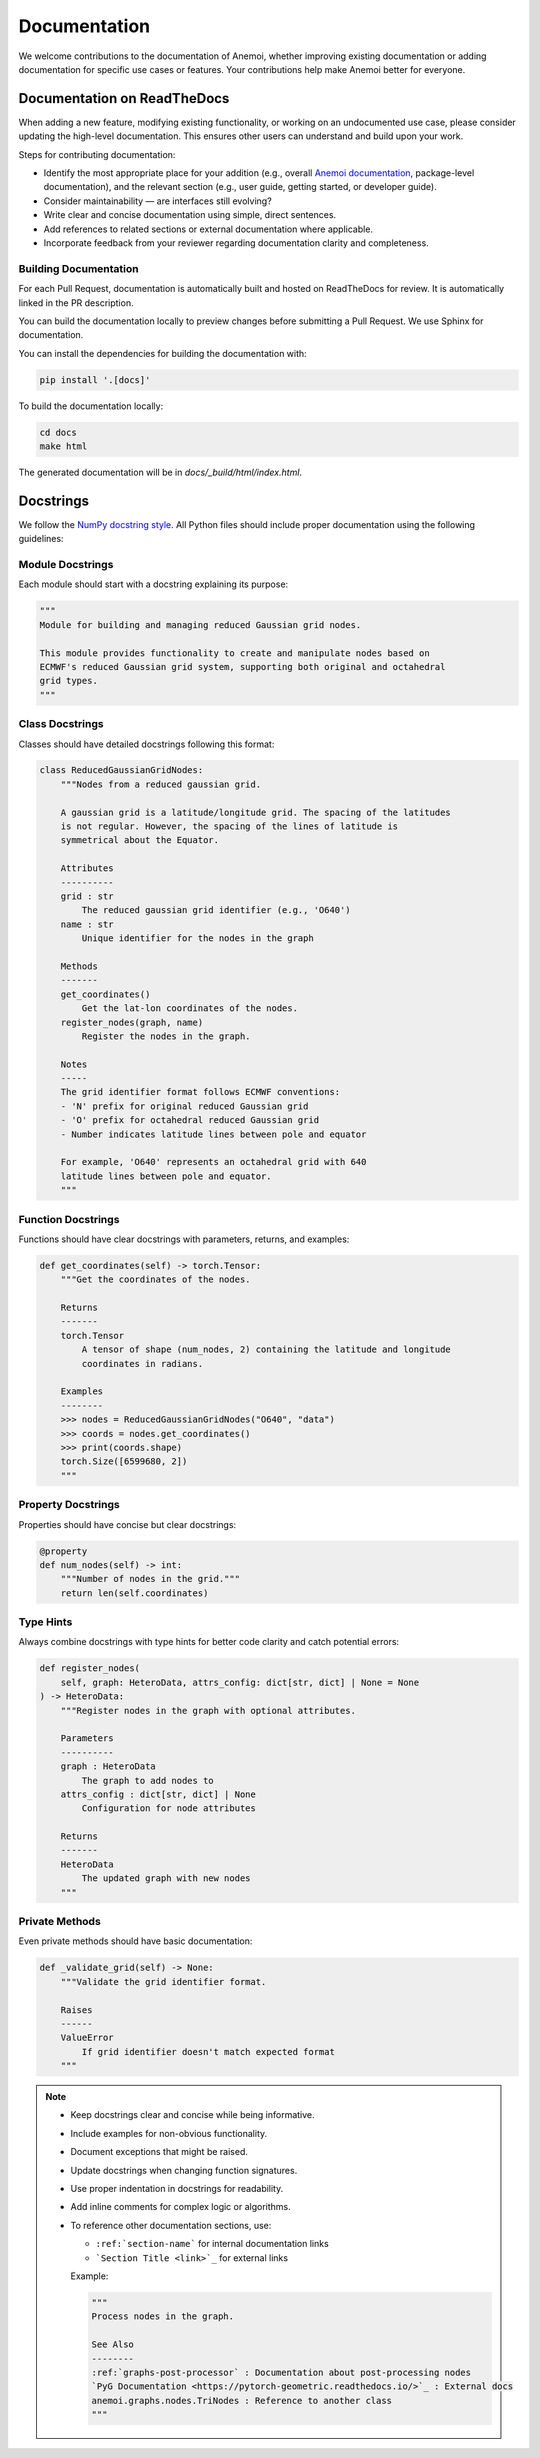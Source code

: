 .. _documentation-guidelines:

###############
 Documentation
###############

We welcome contributions to the documentation of Anemoi, whether
improving existing documentation or adding documentation for specific
use cases or features. Your contributions help make Anemoi better for
everyone.

******************************
 Documentation on ReadTheDocs
******************************

When adding a new feature, modifying existing functionality, or working
on an undocumented use case, please consider updating the high-level
documentation. This ensures other users can understand and build upon
your work.

Steps for contributing documentation:

-  Identify the most appropriate place for your addition (e.g., overall
   `Anemoi documentation <https://github.com/ecmwf/anemoi-docs>`_,
   package-level documentation), and the relevant section (e.g., user
   guide, getting started, or developer guide).

-  Consider maintainability — are interfaces still evolving?

-  Write clear and concise documentation using simple, direct sentences.

-  Add references to related sections or external documentation where
   applicable.

-  Incorporate feedback from your reviewer regarding documentation
   clarity and completeness.

Building Documentation
======================

For each Pull Request, documentation is automatically built and hosted
on ReadTheDocs for review. It is automatically linked in the PR
description.

You can build the documentation locally to preview changes before
submitting a Pull Request. We use Sphinx for documentation.

You can install the dependencies for building the documentation with:

.. code:: bash

   pip install '.[docs]'

To build the documentation locally:

.. code:: bash

   cd docs
   make html

The generated documentation will be in `docs/_build/html/index.html`.

************
 Docstrings
************

We follow the `NumPy docstring style
<https://numpydoc.readthedocs.io/en/latest/format.html>`_. All Python
files should include proper documentation using the following
guidelines:

Module Docstrings
=================

Each module should start with a docstring explaining its purpose:

.. code:: python

   """
   Module for building and managing reduced Gaussian grid nodes.

   This module provides functionality to create and manipulate nodes based on
   ECMWF's reduced Gaussian grid system, supporting both original and octahedral
   grid types.
   """

Class Docstrings
================

Classes should have detailed docstrings following this format:

.. code:: python

   class ReducedGaussianGridNodes:
       """Nodes from a reduced gaussian grid.

       A gaussian grid is a latitude/longitude grid. The spacing of the latitudes
       is not regular. However, the spacing of the lines of latitude is
       symmetrical about the Equator.

       Attributes
       ----------
       grid : str
           The reduced gaussian grid identifier (e.g., 'O640')
       name : str
           Unique identifier for the nodes in the graph

       Methods
       -------
       get_coordinates()
           Get the lat-lon coordinates of the nodes.
       register_nodes(graph, name)
           Register the nodes in the graph.

       Notes
       -----
       The grid identifier format follows ECMWF conventions:
       - 'N' prefix for original reduced Gaussian grid
       - 'O' prefix for octahedral reduced Gaussian grid
       - Number indicates latitude lines between pole and equator

       For example, 'O640' represents an octahedral grid with 640
       latitude lines between pole and equator.
       """

Function Docstrings
===================

Functions should have clear docstrings with parameters, returns, and
examples:

.. code:: python

   def get_coordinates(self) -> torch.Tensor:
       """Get the coordinates of the nodes.

       Returns
       -------
       torch.Tensor
           A tensor of shape (num_nodes, 2) containing the latitude and longitude
           coordinates in radians.

       Examples
       --------
       >>> nodes = ReducedGaussianGridNodes("O640", "data")
       >>> coords = nodes.get_coordinates()
       >>> print(coords.shape)
       torch.Size([6599680, 2])
       """

Property Docstrings
===================

Properties should have concise but clear docstrings:

.. code:: python

   @property
   def num_nodes(self) -> int:
       """Number of nodes in the grid."""
       return len(self.coordinates)

Type Hints
==========

Always combine docstrings with type hints for better code clarity and
catch potential errors:

.. code:: python

   def register_nodes(
       self, graph: HeteroData, attrs_config: dict[str, dict] | None = None
   ) -> HeteroData:
       """Register nodes in the graph with optional attributes.

       Parameters
       ----------
       graph : HeteroData
           The graph to add nodes to
       attrs_config : dict[str, dict] | None
           Configuration for node attributes

       Returns
       -------
       HeteroData
           The updated graph with new nodes
       """

Private Methods
===============

Even private methods should have basic documentation:

.. code:: python

   def _validate_grid(self) -> None:
       """Validate the grid identifier format.

       Raises
       ------
       ValueError
           If grid identifier doesn't match expected format
       """

.. note::

   -  Keep docstrings clear and concise while being informative.

   -  Include examples for non-obvious functionality.

   -  Document exceptions that might be raised.

   -  Update docstrings when changing function signatures.

   -  Use proper indentation in docstrings for readability.

   -  Add inline comments for complex logic or algorithms.

   -  To reference other documentation sections, use:

      -  ``:ref:`section-name``` for internal documentation links
      -  ```Section Title <link>`_`` for external links

      Example:

      .. code:: python

         """
         Process nodes in the graph.

         See Also
         --------
         :ref:`graphs-post-processor` : Documentation about post-processing nodes
         `PyG Documentation <https://pytorch-geometric.readthedocs.io/>`_ : External docs
         anemoi.graphs.nodes.TriNodes : Reference to another class
         """
